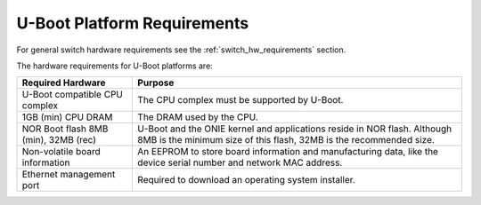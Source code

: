 .. Copyright (C) 2014,2015,2016,2017 Curt Brune <curt@cumulusnetworks.com>
   Copyright (C) 2014 Pete Bratach <pete@cumulusnetworks.com>
   SPDX-License-Identifier:     GPL-2.0

.. _uboot_hw_requirements:

****************************
U-Boot Platform Requirements
****************************

For general switch hardware requirements see the
:ref:`switch_hw_requirements` section.

The hardware requirements for U-Boot platforms are:

====================================  =========================================
Required Hardware                     Purpose
====================================  =========================================
U-Boot compatible CPU complex         The CPU complex must be supported by
                                      U-Boot.
1GB (min) CPU DRAM                    The DRAM used by the CPU.
NOR Boot flash 8MB (min), 32MB (rec)  U-Boot and the ONIE kernel and
                                      applications reside in NOR flash.
                                      Although 8MB is the minimum size of
                                      this flash, 32MB is the recommended
                                      size.
Non-volatile board information        An EEPROM to store board information and
                                      manufacturing data, like the device
                                      serial number and network MAC address.
Ethernet management port              Required to download an operating system
                                      installer.
====================================  =========================================
